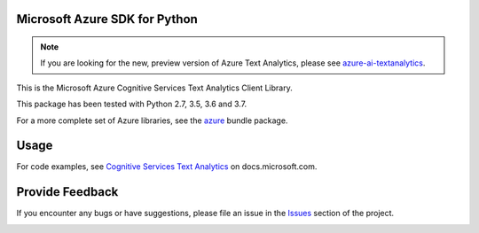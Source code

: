 Microsoft Azure SDK for Python
==============================

.. note:: If you are looking for the new, preview version of Azure Text Analytics, please see `azure-ai-textanalytics <https://github.com/Azure/azure-sdk-for-python/tree/master/sdk/textanalytics/azure-ai-textanalytics>`_.

This is the Microsoft Azure Cognitive Services Text Analytics Client Library.

This package has been tested with Python 2.7, 3.5, 3.6 and 3.7.

For a more complete set of Azure libraries, see the `azure <https://pypi.python.org/pypi/azure>`__ bundle package.


Usage
=====

For code examples, see `Cognitive Services Text Analytics
<https://docs.microsoft.com/python/api/overview/azure/cognitive-services>`__
on docs.microsoft.com.


Provide Feedback
================

If you encounter any bugs or have suggestions, please file an issue in the
`Issues <https://github.com/Azure/azure-sdk-for-python/issues>`__
section of the project.


.. image::  https://azure-sdk-impressions.azurewebsites.net/api/impressions/azure-sdk-for-python%2Fazure-cognitiveservices-language-textanalytics%2FREADME.png
